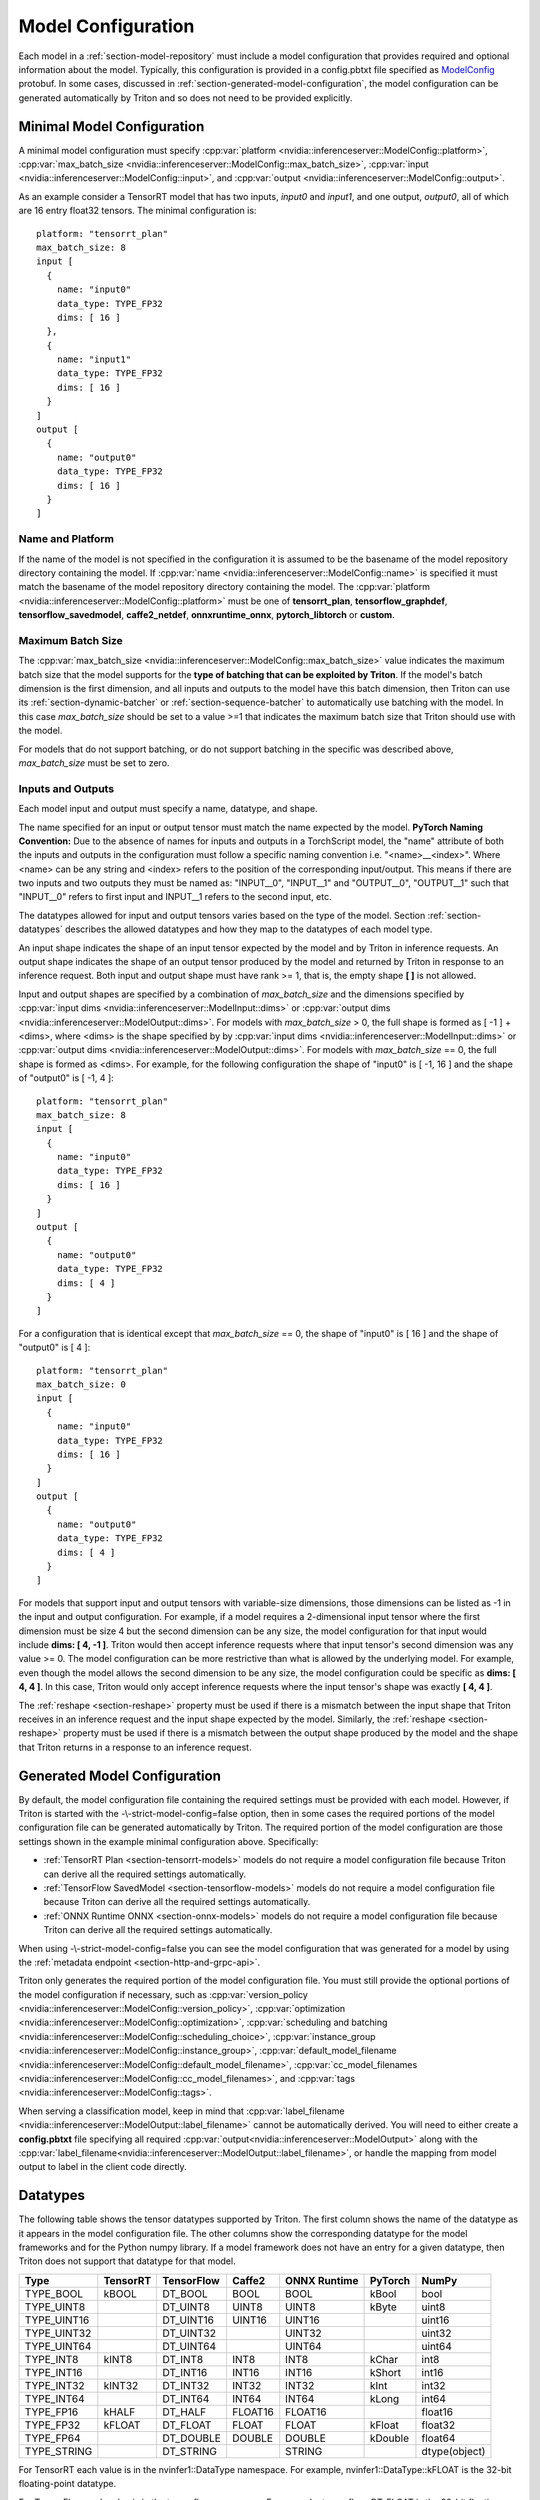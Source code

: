 ..
  # Copyright (c) 2018-2020, NVIDIA CORPORATION. All rights reserved.
  #
  # Redistribution and use in source and binary forms, with or without
  # modification, are permitted provided that the following conditions
  # are met:
  #  * Redistributions of source code must retain the above copyright
  #    notice, this list of conditions and the following disclaimer.
  #  * Redistributions in binary form must reproduce the above copyright
  #    notice, this list of conditions and the following disclaimer in the
  #    documentation and/or other materials provided with the distribution.
  #  * Neither the name of NVIDIA CORPORATION nor the names of its
  #    contributors may be used to endorse or promote products derived
  #    from this software without specific prior written permission.
  #
  # THIS SOFTWARE IS PROVIDED BY THE COPYRIGHT HOLDERS ``AS IS'' AND ANY
  # EXPRESS OR IMPLIED WARRANTIES, INCLUDING, BUT NOT LIMITED TO, THE
  # IMPLIED WARRANTIES OF MERCHANTABILITY AND FITNESS FOR A PARTICULAR
  # PURPOSE ARE DISCLAIMED.  IN NO EVENT SHALL THE COPYRIGHT OWNER OR
  # CONTRIBUTORS BE LIABLE FOR ANY DIRECT, INDIRECT, INCIDENTAL, SPECIAL,
  # EXEMPLARY, OR CONSEQUENTIAL DAMAGES (INCLUDING, BUT NOT LIMITED TO,
  # PROCUREMENT OF SUBSTITUTE GOODS OR SERVICES; LOSS OF USE, DATA, OR
  # PROFITS; OR BUSINESS INTERRUPTION) HOWEVER CAUSED AND ON ANY THEORY
  # OF LIABILITY, WHETHER IN CONTRACT, STRICT LIABILITY, OR TORT
  # (INCLUDING NEGLIGENCE OR OTHERWISE) ARISING IN ANY WAY OUT OF THE USE
  # OF THIS SOFTWARE, EVEN IF ADVISED OF THE POSSIBILITY OF SUCH DAMAGE.

.. _section-model-configuration:

Model Configuration
===================

Each model in a :ref:`section-model-repository` must include a model
configuration that provides required and optional information about
the model. Typically, this configuration is provided in a config.pbtxt
file specified as `ModelConfig
<https://github.com/triton-inference-server/server/blob/master/src/core/model_config.proto>`_
protobuf. In some cases, discussed in
:ref:`section-generated-model-configuration`, the model configuration
can be generated automatically by Triton and so does not need to be
provided explicitly.

Minimal Model Configuration
---------------------------

A minimal model configuration must specify :cpp:var:`platform
<nvidia::inferenceserver::ModelConfig::platform>`,
:cpp:var:`max_batch_size
<nvidia::inferenceserver::ModelConfig::max_batch_size>`,
:cpp:var:`input <nvidia::inferenceserver::ModelConfig::input>`, and
:cpp:var:`output <nvidia::inferenceserver::ModelConfig::output>`.

As an example consider a TensorRT model that has two inputs, *input0*
and *input1*, and one output, *output0*, all of which are 16 entry
float32 tensors. The minimal configuration is::

  platform: "tensorrt_plan"
  max_batch_size: 8
  input [
    {
      name: "input0"
      data_type: TYPE_FP32
      dims: [ 16 ]
    },
    {
      name: "input1"
      data_type: TYPE_FP32
      dims: [ 16 ]
    }
  ]
  output [
    {
      name: "output0"
      data_type: TYPE_FP32
      dims: [ 16 ]
    }
  ]

Name and Platform
^^^^^^^^^^^^^^^^^

If the name of the model is not specified in the configuration it is
assumed to be the basename of the model repository directory
containing the model. If :cpp:var:`name
<nvidia::inferenceserver::ModelConfig::name>` is specified it must
match the basename of the model repository directory containing the
model. The :cpp:var:`platform
<nvidia::inferenceserver::ModelConfig::platform>` must be one of
**tensorrt_plan**, **tensorflow_graphdef**, **tensorflow_savedmodel**,
**caffe2_netdef**, **onnxruntime_onnx**, **pytorch_libtorch** or
**custom**.

Maximum Batch Size
^^^^^^^^^^^^^^^^^^

The :cpp:var:`max_batch_size
<nvidia::inferenceserver::ModelConfig::max_batch_size>` value
indicates the maximum batch size that the model supports for the
**type of batching that can be exploited by Triton**. If the model's
batch dimension is the first dimension, and all inputs and outputs to
the model have this batch dimension, then Triton can use its
:ref:`section-dynamic-batcher` or :ref:`section-sequence-batcher` to
automatically use batching with the model. In this case
*max_batch_size* should be set to a value >=1 that indicates the
maximum batch size that Triton should use with the model.

For models that do not support batching, or do not support batching in
the specific was described above, *max_batch_size* must be set to
zero.

Inputs and Outputs
^^^^^^^^^^^^^^^^^^

Each model input and output must specify a name, datatype, and shape.

The name specified for an input or output tensor must match the name
expected by the model. **PyTorch Naming Convention:** Due to the
absence of names for inputs and outputs in a TorchScript model, the
"name" attribute of both the inputs and outputs in the configuration
must follow a specific naming convention i.e. "\<name\>__\<index\>".
Where <name> can be any string and <index> refers to the position of
the corresponding input/output. This means if there are two inputs and
two outputs they must be named as: "INPUT__0", "INPUT__1" and
"OUTPUT__0", "OUTPUT__1" such that "INPUT__0" refers to first input
and INPUT__1 refers to the second input, etc.

The datatypes allowed for input and output tensors varies based on the
type of the model. Section :ref:`section-datatypes` describes the
allowed datatypes and how they map to the datatypes of each model
type.

An input shape indicates the shape of an input tensor expected by the
model and by Triton in inference requests. An output shape indicates
the shape of an output tensor produced by the model and returned by
Triton in response to an inference request. Both input and output
shape must have rank >= 1, that is, the empty shape **[ ]** is not
allowed.

Input and output shapes are specified by a combination of
*max_batch_size* and the dimensions specified by :cpp:var:`input dims
<nvidia::inferenceserver::ModelInput::dims>` or :cpp:var:`output dims
<nvidia::inferenceserver::ModelOutput::dims>`. For models with
*max_batch_size* > 0, the full shape is formed as [ -1 ] + <dims>,
where <dims> is the shape specified by by :cpp:var:`input dims
<nvidia::inferenceserver::ModelInput::dims>` or :cpp:var:`output dims
<nvidia::inferenceserver::ModelOutput::dims>`. For models with
*max_batch_size* == 0, the full shape is formed as <dims>. For
example, for the following configuration the shape of "input0" is [
-1, 16 ] and the shape of "output0" is [ -1, 4 ]::

  platform: "tensorrt_plan"
  max_batch_size: 8
  input [
    {
      name: "input0"
      data_type: TYPE_FP32
      dims: [ 16 ]
    }
  ]
  output [
    {
      name: "output0"
      data_type: TYPE_FP32
      dims: [ 4 ]
    }
  ]

For a configuration that is identical except that *max_batch_size* ==
0, the shape of "input0" is [ 16 ] and the shape of "output0" is [ 4 ]::

  platform: "tensorrt_plan"
  max_batch_size: 0
  input [
    {
      name: "input0"
      data_type: TYPE_FP32
      dims: [ 16 ]
    }
  ]
  output [
    {
      name: "output0"
      data_type: TYPE_FP32
      dims: [ 4 ]
    }
  ]

For models that support input and output tensors with variable-size
dimensions, those dimensions can be listed as -1 in the input and
output configuration. For example, if a model requires a 2-dimensional
input tensor where the first dimension must be size 4 but the second
dimension can be any size, the model configuration for that input
would include **dims: [ 4, -1 ]**. Triton would then accept inference
requests where that input tensor's second dimension was any value
>= 0. The model configuration can be more restrictive than what is
allowed by the underlying model. For example, even though the model
allows the second dimension to be any size, the model configuration
could be specific as **dims: [ 4, 4 ]**. In this case, Triton would
only accept inference requests where the input tensor's shape was
exactly **[ 4, 4 ]**.

The :ref:`reshape <section-reshape>` property must be used if there is
a mismatch between the input shape that Triton receives in an
inference request and the input shape expected by the
model. Similarly, the :ref:`reshape <section-reshape>` property must
be used if there is a mismatch between the output shape produced by
the model and the shape that Triton returns in a response to an
inference request.

.. _section-generated-model-configuration:

Generated Model Configuration
-----------------------------

By default, the model configuration file containing the required
settings must be provided with each model. However, if Triton is
started with the -\\-strict-model-config=false option, then in some
cases the required portions of the model configuration file can be
generated automatically by Triton. The required portion of the model
configuration are those settings shown in the example minimal
configuration above. Specifically:

* :ref:`TensorRT Plan <section-tensorrt-models>` models do not require
  a model configuration file because Triton can derive all the
  required settings automatically.

* :ref:`TensorFlow SavedModel <section-tensorflow-models>` models do
  not require a model configuration file because Triton can derive all
  the required settings automatically.

* :ref:`ONNX Runtime ONNX <section-onnx-models>` models do not require
  a model configuration file because Triton can derive all the
  required settings automatically.

When using -\\-strict-model-config=false you can see the model
configuration that was generated for a model by using the
:ref:`metadata endpoint <section-http-and-grpc-api>`.

Triton only generates the required portion of the model configuration
file. You must still provide the optional portions of the model
configuration if necessary, such as :cpp:var:`version_policy
<nvidia::inferenceserver::ModelConfig::version_policy>`,
:cpp:var:`optimization
<nvidia::inferenceserver::ModelConfig::optimization>`,
:cpp:var:`scheduling and batching
<nvidia::inferenceserver::ModelConfig::scheduling_choice>`,
:cpp:var:`instance_group
<nvidia::inferenceserver::ModelConfig::instance_group>`,
:cpp:var:`default_model_filename
<nvidia::inferenceserver::ModelConfig::default_model_filename>`,
:cpp:var:`cc_model_filenames
<nvidia::inferenceserver::ModelConfig::cc_model_filenames>`, and
:cpp:var:`tags <nvidia::inferenceserver::ModelConfig::tags>`.

When serving a classification model, keep in mind that
:cpp:var:`label_filename
<nvidia::inferenceserver::ModelOutput::label_filename>` cannot be
automatically derived. You will need to either create a
**config.pbtxt** file specifying all required
:cpp:var:`output<nvidia::inferenceserver::ModelOutput>` along with the
:cpp:var:`label_filename<nvidia::inferenceserver::ModelOutput::label_filename>`,
or handle the mapping from model output to label in the client code
directly.

.. _section-datatypes:

Datatypes
---------

The following table shows the tensor datatypes supported by
Triton. The first column shows the name of the datatype as it appears
in the model configuration file. The other columns show the
corresponding datatype for the model frameworks and for the Python
numpy library. If a model framework does not have an entry for a given
datatype, then Triton does not support that datatype for that model.

+--------------+--------------+--------------+--------------+--------------+---------+--------------+
|Type          |TensorRT      |TensorFlow    |Caffe2        |ONNX Runtime  |PyTorch  |NumPy         |
+==============+==============+==============+==============+==============+=========+==============+
|TYPE_BOOL     | kBOOL        |DT_BOOL       |BOOL          |BOOL          |kBool    |bool          |
+--------------+--------------+--------------+--------------+--------------+---------+--------------+
|TYPE_UINT8    |              |DT_UINT8      |UINT8         |UINT8         |kByte    |uint8         |
+--------------+--------------+--------------+--------------+--------------+---------+--------------+
|TYPE_UINT16   |              |DT_UINT16     |UINT16        |UINT16        |         |uint16        |
+--------------+--------------+--------------+--------------+--------------+---------+--------------+
|TYPE_UINT32   |              |DT_UINT32     |              |UINT32        |         |uint32        |
+--------------+--------------+--------------+--------------+--------------+---------+--------------+
|TYPE_UINT64   |              |DT_UINT64     |              |UINT64        |         |uint64        |
+--------------+--------------+--------------+--------------+--------------+---------+--------------+
|TYPE_INT8     | kINT8        |DT_INT8       |INT8          |INT8          |kChar    |int8          |
+--------------+--------------+--------------+--------------+--------------+---------+--------------+
|TYPE_INT16    |              |DT_INT16      |INT16         |INT16         |kShort   |int16         |
+--------------+--------------+--------------+--------------+--------------+---------+--------------+
|TYPE_INT32    | kINT32       |DT_INT32      |INT32         |INT32         |kInt     |int32         |
+--------------+--------------+--------------+--------------+--------------+---------+--------------+
|TYPE_INT64    |              |DT_INT64      |INT64         |INT64         |kLong    |int64         |
+--------------+--------------+--------------+--------------+--------------+---------+--------------+
|TYPE_FP16     | kHALF        |DT_HALF       |FLOAT16       |FLOAT16       |         |float16       |
+--------------+--------------+--------------+--------------+--------------+---------+--------------+
|TYPE_FP32     | kFLOAT       |DT_FLOAT      |FLOAT         |FLOAT         |kFloat   |float32       |
+--------------+--------------+--------------+--------------+--------------+---------+--------------+
|TYPE_FP64     |              |DT_DOUBLE     |DOUBLE        |DOUBLE        |kDouble  |float64       |
+--------------+--------------+--------------+--------------+--------------+---------+--------------+
|TYPE_STRING   |              |DT_STRING     |              |STRING        |         |dtype(object) |
+--------------+--------------+--------------+--------------+--------------+---------+--------------+

For TensorRT each value is in the nvinfer1::DataType namespace. For
example, nvinfer1::DataType::kFLOAT is the 32-bit floating-point
datatype.

For TensorFlow each value is in the tensorflow namespace. For example,
tensorflow::DT_FLOAT is the 32-bit floating-point value.

For Caffe2 each value is in the caffe2 namespace and is prepended with
TensorProto\_DataType\_. For example, caffe2::TensorProto_DataType_FLOAT
is the 32-bit floating-point datatype.

For ONNX Runtime each value is prepended with ONNX_TENSOR_ELEMENT_DATA_TYPE_.
For example, ONNX_TENSOR_ELEMENT_DATA_TYPE_FLOAT is the 32-bit floating-point
datatype.

For PyTorch each value is in the torch namespace. For example, torch::kFloat
is the 32-bit floating-point datatype.

For Numpy each value is in the numpy module. For example, numpy.float32
is the 32-bit floating-point datatype.

.. _section-reshape:

Reshape
-------

The :cpp:var:`ModelTensorReshape
<nvidia::inferenceserver::ModelTensorReshape>` property on a model
configuration input or output is used to indicate that the input or
output shape accepted by the inference API differs from the input or
output shape expected or produced by the underlying framework model or
custom backend.

For an input, :cpp:var:`reshape
<nvidia::inferenceserver::ModelInput::reshape>` can be used to reshape
the input tensor to a different shape expected by the framework or
backend. A common use-case is where a model that supports batching
expects a batched input to have shape **[ batch-size ]**, which means
that the batch dimension fully describes the shape. For the inference
API the equivalent shape **[ batch-size, 1 ]** must be specified since
each input in the batch must specify a non-empty shape. For this case
the input should be specified as::

  input [
    {
      name: "in"
      dims: [ 1 ]
      reshape: { shape: [ ] }
    }
    ...

For an output, :cpp:var:`reshape
<nvidia::inferenceserver::ModelOutput::reshape>` can be used to
reshape the output tensor produced by the framework or backend to a
different shape that is returned by the inference API. A common
use-case is where a model that supports batching expects a batched
output to have shape **[ batch-size ]**, which means that the batch
dimension fully describes the shape. For the inference API the
equivalent shape **[ batch-size, 1 ]** must be specified since each
output in the batch must specify a non-empty shape. For this case the
output should be specified as::

  output [
    {
      name: "in"
      dims: [ 1 ]
      reshape: { shape: [ ] }
    }
    ...

Shape Tensors
-------------

For models that support shape tensors, :cpp:var:`is_shape_tensor
<nvidia::inferenceserver::ModelInput::is_shape_tensor>` must be
appropriately set for inputs and :cpp:var:`is_shape_tensor
<nvidia::inferenceserver::ModelOutput::is_shape_tensor>` must be
correctly set for outputs.
Consider the following example configuration to understand how to
use shape tensors with batching::

  name: "myshapetensormodel"
  platform: "tensorrt_plan"
  max_batch_size: 8
  input [
    {
      name: "input0"
      data_type: TYPE_FP32
      dims: [ -1 ]
    },
    {
      name: "input1"
      data_type: TYPE_INT32
      dims: [ 1 ]
      is_shape_tensor: true
    }
  ]
  output [
    {
      name: "output0"
      data_type: TYPE_FP32
      dims: [ -1 ]
    }
  ]

As discussed before, Triton assumes that batching occurs along the
first dimension which is not listed in in the input or output tensor
dims. However, for shape tensors, batching occurs at the first shape
value. For the above example, an inference request must provide inputs
with the following shapes::

  "input0": [ x, -1]
  "input1": [ 1 ]
  "output0": [ x, -1]

Where **x** is the batch size of the request. Triton requires the
shape tensors to be marked as shape tensors in the model when using
batching. Note that "input1" has shape **[ 1 ]** and not **[ 2
]**. Triton will prepend the shape value **x** at "input1" before
issuing the request to model.

.. _section-version-policy:

Version Policy
--------------

Each model can have one or more :ref:`versions available in the model
repository <section-model-versions>`. The
:cpp:var:`nvidia::inferenceserver::ModelVersionPolicy` schema allows
the following policies.

* :cpp:var:`All
  <nvidia::inferenceserver::ModelVersionPolicy::All>`: All versions
  of the model that are available in the model repository are
  available for inferencing.

* :cpp:var:`Latest
  <nvidia::inferenceserver::ModelVersionPolicy::Latest>`: Only the
  latest ‘n’ versions of the model in the repository are available for
  inferencing. The latest versions of the model are the numerically
  greatest version numbers.

* :cpp:var:`Specific
  <nvidia::inferenceserver::ModelVersionPolicy::Specific>`: Only the
  specifically listed versions of the model are available for
  inferencing.

If no version policy is specified, then :cpp:var:`Latest
<nvidia::inferenceserver::ModelVersionPolicy::Latest>` (with
num_version = 1) is used as the default, indicating that only the most
recent version of the model is made available by Triton. In all cases,
the addition or removal of version subdirectories from the model
repository can change which model version is used on subsequent
inference requests.

The following configuration specifies that all versions of the model
will be available from the server::

  platform: "tensorrt_plan"
  max_batch_size: 8
  input [
    {
      name: "input0"
      data_type: TYPE_FP32
      dims: [ 16 ]
    },
    {
      name: "input1"
      data_type: TYPE_FP32
      dims: [ 16 ]
    }
  ]
  output [
    {
      name: "output0"
      data_type: TYPE_FP32
      dims: [ 16 ]
    }
  ]
  version_policy: { all { }}

.. _section-instance-groups:

Instance Groups
---------------

Triton can provide multiple :ref:`execution instances
<section-concurrent-model-execution>` of a model so that multiple
inference requests for that model can be handled simultaneously. The
model configuration :cpp:var:`ModelInstanceGroup
<nvidia::inferenceserver::ModelInstanceGroup>` is used to specify the
number of execution instances that should be made available and what
compute resource should be used for those instances.

By default, a single execution instance of the model is created for
each GPU available in the system. The instance-group setting can be
used to place multiple execution instances of a model on every GPU or
on only certain GPUs. For example, the following configuration will
place two execution instances of the model to be available on each
system GPU::

  instance_group [
    {
      count: 2
      kind: KIND_GPU
    }
  ]

And the following configuration will place one execution instance on
GPU 0 and two execution instances on GPUs 1 and 2::

  instance_group [
    {
      count: 1
      kind: KIND_GPU
      gpus: [ 0 ]
    },
    {
      count: 2
      kind: KIND_GPU
      gpus: [ 1, 2 ]
    }
  ]

The instance group setting is also used to enable exection of a model
on the CPU. A model can be executed on the CPU even if there is a GPU
available in the system. The following places two execution instances
on the CPU::

  instance_group [
    {
      count: 2
      kind: KIND_CPU
    }
  ]

.. _section-scheduling-and-batching:

Scheduling And Batching
-----------------------

Triton supports batch inferencing by allowing individual inference
requests to specify a batch of inputs. The inferencing for a batch of
inputs is performed at the same time which is especially important for
GPUs since it can greatly increase inferencing throughput. In many use
cases the individual inference requests are not batched, therefore,
they do not benefit from the throughput benefits of batching.

The inference server contains multiple scheduling and batching
algorithms that support many different model types and use-cases. More
information about model types and schedulers can be found in
:ref:`section-models-and-schedulers`.

.. _section-default-scheduler:

Default Scheduler
^^^^^^^^^^^^^^^^^

The default scheduler is used for a model if none of the
:cpp:var:`scheduling_choice
<nvidia::inferenceserver::ModelConfig::scheduling_choice>`
configurations are specified. This scheduler distributes inference
requests to all :ref:`instances <section-instance-groups>` configured for
the model.

.. _section-dynamic-batcher:

Dynamic Batcher
^^^^^^^^^^^^^^^

Dynamic batching is a feature of Triton that allows inference requests
to be combined by the server, so that a batch is created dynamically,
resulting in increased throughput. The dynamic batcher should be used
for :ref:`stateless <section-models-and-schedulers>` models. The
dynamically created batches are distributed to all :ref:`instances
<section-instance-groups>` configured for the model.

Dynamic batching is enabled and configured independently for each
model using the :cpp:var:`ModelDynamicBatching
<nvidia::inferenceserver::ModelDynamicBatching>` settings in the model
configuration. These settings control the preferred size(s) of the
dynamically created batches, the maximum time that requests can be
delayed in the scheduler to allow other requests to join the dynamic
batch, and queue properties such a queue size, priorities, and
time-outs.

Preferred Batch Sizes
.....................

The :cpp:var:`preferred_batch_size
<nvidia::inferenceserver::ModelDynamicBatching::preferred_batch_size>`
setting indicates the batch sizes that the dynamic batcher should
attempt to create. For example, the following configuration enables
dynamic batching with preferred batch sizes of 4 and 8::

  dynamic_batching {
    preferred_batch_size: [ 4, 8 ]
  }

When a model instance becomes available for inferencing, the dynamic
batcher will attempt to create batches from the requests that are
available in the scheduler. Requests are added to the batch in the
order the requests were received. If the dynamic batcher can form a
batch of a preferred size(s) it will create a batch of the largest
possible preferred size and send it for inferencing. If the dynamic
batcher cannot form a batch of a preferred size, it will send a batch
of the largest size possible that is less than the max batch size
allowed by the model. But see the following section for the delay
option that changes this behavior.

The size of generated batches can be examined in aggregate using Count
metrics, see :ref:`section-metrics`. Triton verbose logging can be
used to examine the size of individual batches.

Delayed Batching
................

The dynamic batcher can be configured to allow requests to be delayed
for a limited time in the scheduler to allow other requests to join
the dynamic batch. For example, the following configuration sets the
maximum delay time of 100 microseconds for a request::

  dynamic_batching {
    preferred_batch_size: [ 4, 8 ]
    max_queue_delay_microseconds: 100
  }

The :cpp:var:`max_queue_delay_microseconds
<nvidia::inferenceserver::ModelDynamicBatching::max_queue_delay_microseconds>`
setting changes the dynamic batcher behavior when a batch of a
preferred size cannot be created. When a batch of a preferred size
cannot be created from the available requests, the dynamic batcher
will delay sending the batch as long as no request is delayed longer
than the configured :cpp:var:`max_queue_delay_microseconds
<nvidia::inferenceserver::ModelDynamicBatching::max_queue_delay_microseconds>`
setting. If a new request arrives during this delay and allows the
dynamic batcher to form a batch of a preferred batch size, then that
batch is sent immediately for inferencing. If the delay expires the
dynamic batcher sends the batch as is, even though it is not a
preferred size.

Preserve Ordering
.................

The :cpp:var:`preserve_ordering
<nvidia::inferenceserver::ModelDynamicBatching::preserve_ordering>`
setting is used to force all responses to be returned in the same
order as requests were received. See the protobuf documentation for
details.

Priority Levels
...............

By default the dynamic batcher maintains a single queue that holds all
inference requests for a model. The requests are processed and batched
in order.  The :cpp:var:`priority_levels
<nvidia::inferenceserver::ModelDynamicBatching::priority_levels>`
setting can be used to create multiple priority levels within the
dynamic batcher so that requests with higher priority are allowed to
bypass requests with lower priority. Requests at the same priority
level are processed in order. Inference requests that do not set a
priority are scheduled using the :cpp:var:`default_priority_level
<nvidia::inferenceserver::ModelDynamicBatching::default_priority_level>`.

Queue Policy
............

The dynamic batcher provides several settings that control how
requests are queued for batching.

When :cpp:var:`priority_levels
<nvidia::inferenceserver::ModelDynamicBatching::priority_levels>` is
not defined the :cpp:var:`ModelQueuePolicy
<nvidia::inferenceserver::ModelQueuePolicy>` for the single queue can
be set with :cpp:var:`default_queue_policy
<nvidia::inferenceserver::ModelDynamicBatching::default_queue_policy>`.

When :cpp:var:`priority_levels
<nvidia::inferenceserver::ModelDynamicBatching::priority_levels>` is
defined, each priority level can have a different
:cpp:var:`ModelQueuePolicy
<nvidia::inferenceserver::ModelQueuePolicy>` as specified by
:cpp:var:`default_queue_policy
<nvidia::inferenceserver::ModelDynamicBatching::default_queue_policy>`
and :cpp:var:`priority_queue_policy
<nvidia::inferenceserver::ModelDynamicBatching::priority_queue_policy>`.

The :cpp:var:`ModelQueuePolicy
<nvidia::inferenceserver::ModelQueuePolicy>` allows a maximum queue
size to be set using the :cpp:var:`max_queue_size
<nvidia::inferenceserver::ModelQueuePolicy::max_queue_size>`
setting. The queue policy :cpp:var:`timeout_action
<nvidia::inferenceserver::ModelQueuePolicy::timeout_action>`,
:cpp:var:`default_timeout_microseconds
<nvidia::inferenceserver::ModelQueuePolicy::default_timeout_microseconds>`,
and :cpp:var:`allow_timeout_override
<nvidia::inferenceserver::ModelQueuePolicy::allow_timeout_override>`
settings allow the queue to be configured so that individual requests
are rejected or deferred if their time in the queue exceeds a
specified timeout.

.. _section-sequence-batcher:

Sequence Batcher
^^^^^^^^^^^^^^^^

Like the dynamic batcher, the sequence batcher combines non-batched
inference requests, so that a batch is created dynamically. Unlike the
dynamic batcher, the sequence batcher should be used for
:ref:`stateful <section-models-and-schedulers>` models where a
sequence of inference requests must be routed to the same model
instance. The dynamically created batches are distributed to all
:ref:`instances <section-instance-groups>` configured for the model.

Sequence batching is enabled and configured independently for each
model using the :cpp:var:`ModelSequenceBatching
<nvidia::inferenceserver::ModelSequenceBatching>` settings in the
model configuration. These settings control the sequence timeout as
well as configuring how Triton will send control signals to the model
indicating sequence start, end, ready and correlation ID. See
:ref:`section-models-and-schedulers` for more information and
examples.

The size of generated batches can be examined in aggregate using Count
metrics, see :ref:`section-metrics`. Triton verbose logging can be
used to examine the size of individual batches.

.. _section-ensemble-scheduler:

Ensemble Scheduler
^^^^^^^^^^^^^^^^^^

The ensemble scheduler must be used for :ref:`ensemble models
<section-ensemble-models>` and cannot be used for any other type of
model.

The ensemble scheduler is enabled and configured independently for
each model using the :cpp:var:`ModelEnsembleScheduling
<nvidia::inferenceserver::ModelEnsembleScheduling>` settings in the
model configuration. The settings describe the models that are
included in the ensemble and the flow of tensor values between the
models. See :ref:`section-ensemble-models` for more information and
examples.

.. _section-optimization-policy:

Optimization Policy
-------------------

The model configuration :cpp:var:`ModelOptimizationPolicy
<nvidia::inferenceserver::ModelOptimizationPolicy>` is used to specify
optimization and prioritization settings for a model. These settings
control if/how a model is optimized by the backend framework and how
it is scheduled and executed by Triton. See the protobuf documentation
for the currently available settings.

.. _section-optimization-policy-tensorrt:

TensorRT Optimization
^^^^^^^^^^^^^^^^^^^^^

The TensorRT optimization is an especially powerful optimization that
can be enabled for TensorFlow and ONNX models. When enabled for a
model, TensorRT optimization will be applied to the model at load time
or when it first receives inference requests. TensorRT optimizations
include specializing and fusing model layers, and using reduced
precision (for example 16-bit floating-point) to provide significant
throughput and latency improvements.

.. _section-model-warm-up:

Model Warmup
------------

When a model is loaded by Triton the corresponding model framework
initializes for that model.  For some frameworks, some or all of this
initialization is deferred until the model receives its first
inference request (or first few inference requests). As a result, the
first (few) inference requests can be significantly slower due to
deferred initialization.

To avoid these initial, slow inference requests, Triton provides a
configuration option that enables a model to be "warmed up" so that it
is completely initialized before the first inference request is
received. When the :cpp:var:`ModelWarmup
<nvidia::inferenceserver::ModelWarmup>` option is used, Triton will
not show the model as being ready for inference until model warmup has
completed.

The model configuration :cpp:var:`ModelWarmup
<nvidia::inferenceserver::ModelWarmup>` is used to specify warmup
settings for a model. The settings define a series of inference
requests that Triton will create to warm-up each model instance. A
model instance will be served only if it completes the requests
successfully.  Note that the effect of warming up models varies
depending on the framework backend, and it will cause Triton to be
less responsive to model update, so the users should experiment and
choose the configuration that suits their need.  See the protobuf
documentation for the currently available settings.

